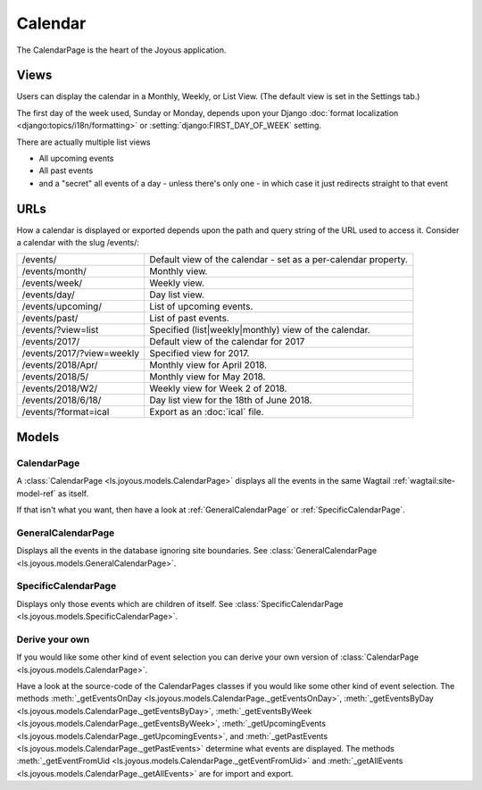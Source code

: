 Calendar
========
The CalendarPage is the heart of the Joyous application.

Views
~~~~~
Users can display the calendar in a Monthly, Weekly, or List View. 
(The default view is set in the Settings tab.)

The first day of the week used, Sunday or Monday, depends upon your Django
:doc:`format localization <django:topics/i18n/formatting>` or
:setting:`django:FIRST_DAY_OF_WEEK` setting.

There are actually multiple list views

* All upcoming events
* All past events
* and a "secret" all events of a day - unless there's only one - in which case it just redirects straight to that event

URLs
~~~~
How a calendar is displayed or exported depends upon the path and query string of the URL used to access it.  Consider a calendar
with the slug /events/:

============================  ==============================================================================
/events/                      Default view of the calendar - set as a per-calendar property.
/events/month/                Monthly view.
/events/week/                 Weekly view.
/events/day/                  Day list view.
/events/upcoming/             List of upcoming events.
/events/past/                 List of past events.
/events/?view=list            Specified (list|weekly|monthly) view of the calendar.
/events/2017/                 Default view of the calendar for 2017
/events/2017/?view=weekly     Specified view for 2017.
/events/2018/Apr/             Monthly view for April 2018.
/events/2018/5/               Monthly view for May 2018.
/events/2018/W2/              Weekly view for Week 2 of 2018.
/events/2018/6/18/            Day list view for the 18th of June 2018.
/events/?format=ical          Export as an :doc:`ical` file.
============================  ==============================================================================

Models
~~~~~~

.. _CalendarPage:

CalendarPage
------------
A :class:`CalendarPage <ls.joyous.models.CalendarPage>`
displays all the events in the same Wagtail :ref:`wagtail:site-model-ref` as itself.

If that isn't what you want, then have a look at
:ref:`GeneralCalendarPage` or :ref:`SpecificCalendarPage`.


.. _GeneralCalendarPage:

GeneralCalendarPage 
-------------------
Displays all the events in the database ignoring site boundaries.
See :class:`GeneralCalendarPage <ls.joyous.models.GeneralCalendarPage>`.

.. _SpecificCalendarPage:

SpecificCalendarPage 
--------------------
Displays only those events which are children of itself.
See :class:`SpecificCalendarPage <ls.joyous.models.SpecificCalendarPage>`.

Derive your own
----------------
If you would like some other kind of event selection you can derive your own version of 
:class:`CalendarPage <ls.joyous.models.CalendarPage>`.

Have a look at the source-code of the CalendarPages classes if you would like some other kind of event selection.
The methods
:meth:`_getEventsOnDay <ls.joyous.models.CalendarPage._getEventsOnDay>`,
:meth:`_getEventsByDay <ls.joyous.models.CalendarPage._getEventsByDay>`,
:meth:`_getEventsByWeek <ls.joyous.models.CalendarPage._getEventsByWeek>`,
:meth:`_getUpcomingEvents <ls.joyous.models.CalendarPage._getUpcomingEvents>`, and
:meth:`_getPastEvents <ls.joyous.models.CalendarPage._getPastEvents>` determine what events are displayed.
The methods 
:meth:`_getEventFromUid <ls.joyous.models.CalendarPage._getEventFromUid>` and 
:meth:`_getAllEvents <ls.joyous.models.CalendarPage._getAllEvents>` are for import and export.

